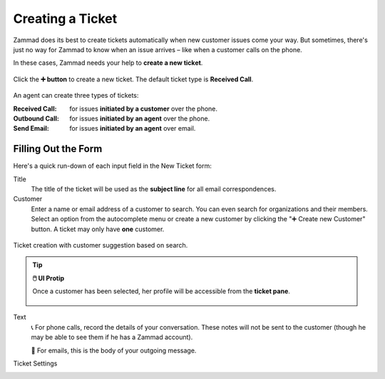 Creating a Ticket
=================

Zammad does its best to create tickets automatically
when new customer issues come your way.
But sometimes,
there's just no way for Zammad to know when an issue arrives –
like when a customer calls on the phone.

In these cases, Zammad needs your help to **create a new ticket**.

.. figure:: /images/basics/service-ticket/create.png
   :alt: New ticket dialog
   :align: center

   Click the **➕ button** to create a new ticket. The default ticket type is
   **Received Call**.

An agent can create three types of tickets:

:Received Call: for issues **initiated by a customer** over the phone.
:Outbound Call: for issues **initiated by an agent** over the phone.
:Send Email:    for issues **initiated by an agent** over email.

Filling Out the Form
--------------------

Here's a quick run-down of each input field in the New Ticket form:

Title
   The title of the ticket will be used as the **subject line**
   for all email correspondences.

Customer
   Enter a name or email address of a customer to search. You can even search
   for organizations and their members. Select an option from the autocomplete
   menu or create a new customer by clicking the "➕ Create new Customer"
   button. A ticket may only have **one** customer.

.. figure:: /images/basics/service-ticket/search-customer.png
   :alt: Screenshot showing customer search while creating a new ticket
   :scale: 80%
   :align: center

   Ticket creation with customer suggestion based on search.

.. tip:: **🖱️ UI Protip**

   Once a customer has been selected,
   her profile will be accessible from the **ticket pane**.

   .. figure:: /images/basics/service-ticket/create-ticket-pane-customer-view.png
      :alt: Ticket pane (Customer view)
      :align: center

Text
   📞 For phone calls, record the details of your conversation.
   These notes will not be sent to the customer
   (though he may be able to see them if he has a Zammad account).

   📧 For emails, this is the body of your outgoing message.

   .. include:: /snippets/ui-protip-message-editor-features.rst

Ticket Settings
   .. include:: /snippets/ticket-settings-link-list.rst
